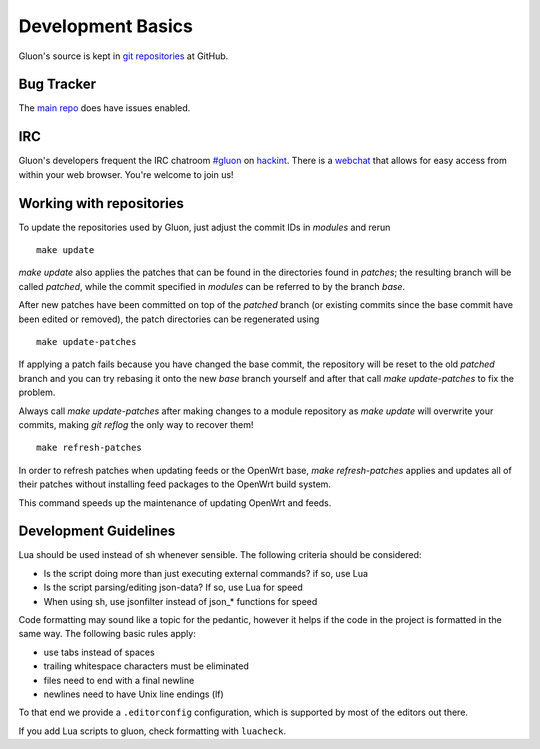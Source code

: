 Development Basics
==================

Gluon's source is kept in `git repositories`_ at GitHub.

.. _git repositories: https://github.com/freifunk-gluon

Bug Tracker
-----------

The `main repo`_ does have issues enabled.

.. _main repo: https://github.com/freifunk-gluon/gluon

IRC
---

Gluon's developers frequent the IRC chatroom `#gluon`_ on `hackint`_.
There is a `webchat`_ that allows for easy access from within your
web browser. You're welcome to join us!

.. _#gluon: ircs://irc.hackint.org/#gluon
.. _hackint: https://hackint.org/
.. _webchat: https://chat.hackint.org/?join=gluon

.. _working-with-repositories:

Working with repositories
-------------------------

To update the repositories used by Gluon, just adjust the commit IDs in `modules` and
rerun

::

  make update

`make update` also applies the patches that can be found in the directories found in
`patches`; the resulting branch will be called `patched`, while the commit specified in `modules`
can be referred to by the branch `base`.

After new patches have been committed on top of the `patched` branch (or existing commits
since the base commit have been edited or removed), the patch directories can be regenerated
using

::

  make update-patches

If applying a patch fails because you have changed the base commit, the repository will be reset to the old `patched` branch
and you can try rebasing it onto the new `base` branch yourself and after that call `make update-patches` to fix the problem.

Always call `make update-patches` after making changes to a module repository as `make update` will overwrite your
commits, making `git reflog` the only way to recover them!

::

  make refresh-patches

In order to refresh patches when updating feeds or the OpenWrt base, `make refresh-patches` applies and updates all of their patches without installing feed packages to the OpenWrt build system.

This command speeds up the maintenance of updating OpenWrt and feeds.

Development Guidelines
----------------------
Lua should be used instead of sh whenever sensible. The following criteria
should be considered:

- Is the script doing more than just executing external commands? if so, use Lua
- Is the script parsing/editing json-data? If so, use Lua for speed
- When using sh, use jsonfilter instead of json_* functions for speed

Code formatting may sound like a topic for the pedantic, however it helps if
the code in the project is formatted in the same way. The following basic rules
apply:

- use tabs instead of spaces
- trailing whitespace characters must be eliminated
- files need to end with a final newline
- newlines need to have Unix line endings (lf)

To that end we provide a ``.editorconfig`` configuration, which is supported by most
of the editors out there.

If you add Lua scripts to gluon, check formatting with ``luacheck``.
